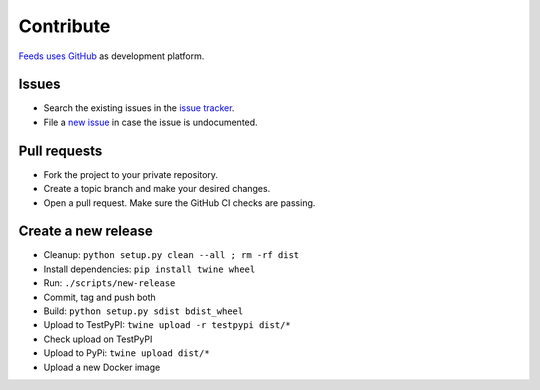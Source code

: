 .. _Contribute:

Contribute
==========
`Feeds uses GitHub`_ as development platform.

Issues
~~~~~~
* Search the existing issues in the `issue tracker`_.
* File a `new issue`_ in case the issue is undocumented.

Pull requests
~~~~~~~~~~~~~
* Fork the project to your private repository.
* Create a topic branch and make your desired changes.
* Open a pull request. Make sure the GitHub CI checks are passing.

Create a new release
~~~~~~~~~~~~~~~~~~~~
* Cleanup: ``python setup.py clean --all ; rm -rf dist``
* Install dependencies: ``pip install twine wheel``
* Run: ``./scripts/new-release``
* Commit, tag and push both
* Build: ``python setup.py sdist bdist_wheel``
* Upload to TestPyPI: ``twine upload -r testpypi dist/*``
* Check upload on TestPyPI
* Upload to PyPi: ``twine upload dist/*``
* Upload a new Docker image

.. _Feeds uses GitHub: https://github.com/pyfeeds/pyfeeds
.. _issue tracker: https://github.com/pyfeeds/pyfeeds/issues
.. _new issue: https://github.com/pyfeeds/pyfeeds/issues/new
